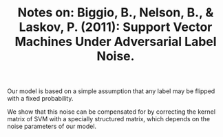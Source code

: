 #+TITLE: Notes on: Biggio, B., Nelson, B., & Laskov, P. (2011): Support Vector Machines Under Adversarial Label Noise.

Our model is based on a simple assumption that any label may be
flipped with a fixed probability.

We show that this noise can be compensated for by correcting the
kernel matrix of SVM with a specially structured matrix, which depends
on the noise parameters of our model.
